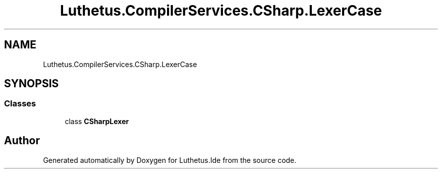 .TH "Luthetus.CompilerServices.CSharp.LexerCase" 3 "Version 1.0.0" "Luthetus.Ide" \" -*- nroff -*-
.ad l
.nh
.SH NAME
Luthetus.CompilerServices.CSharp.LexerCase
.SH SYNOPSIS
.br
.PP
.SS "Classes"

.in +1c
.ti -1c
.RI "class \fBCSharpLexer\fP"
.br
.in -1c
.SH "Author"
.PP 
Generated automatically by Doxygen for Luthetus\&.Ide from the source code\&.
